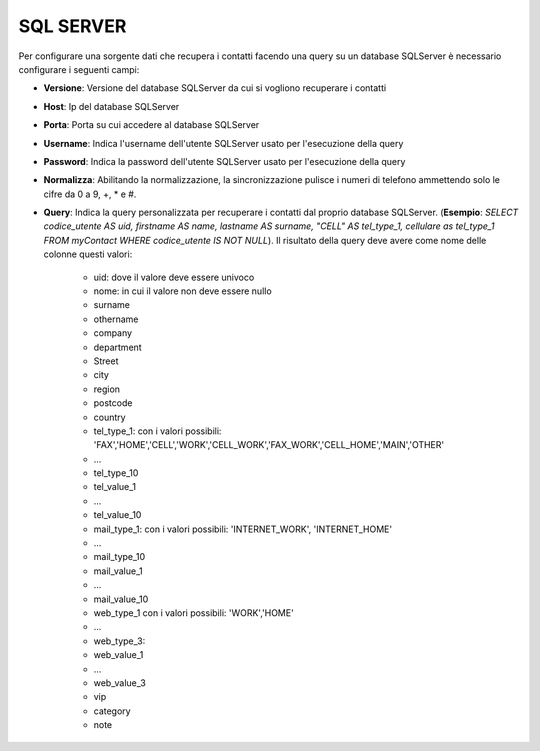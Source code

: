 =====================================
SQL SERVER
=====================================

Per configurare una sorgente dati che recupera i contatti facendo una query su un database SQLServer è necessario 
configurare i seguenti campi:

- **Versione**: Versione del database SQLServer da cui si vogliono recuperare i contatti

- **Host**: Ip del database SQLServer

- **Porta**: Porta su cui accedere al database SQLServer

- **Username**: Indica l'username dell'utente SQLServer usato per l'esecuzione della query

- **Password**: Indica la password dell'utente SQLServer usato per l'esecuzione della query

- **Normalizza**: Abilitando la normalizzazione, la sincronizzazione pulisce i numeri di telefono ammettendo solo le cifre da 0 a 9, +, * e #. 

- **Query**: Indica la query personalizzata per recuperare i contatti dal proprio database SQLServer. (**Esempio**: *SELECT codice_utente AS uid, firstname AS name, lastname AS surname, "CELL" AS tel_type_1, cellulare as tel_type_1 FROM myContact WHERE codice_utente IS NOT NULL*). Il risultato della query deve avere come nome delle colonne questi valori:
   
    - uid: dove il valore deve essere univoco
    - nome: in cui il valore non deve essere nullo
    - surname
    - othername
    - company
    - department
    - Street
    - city
    - region
    - postcode
    - country
    - tel_type_1: con i valori possibili: 'FAX','HOME','CELL','WORK','CELL_WORK','FAX_WORK','CELL_HOME','MAIN','OTHER'
    - ...
    - tel_type_10
    - tel_value_1
    - ...
    - tel_value_10
    - mail_type_1: con i valori possibili: 'INTERNET_WORK', 'INTERNET_HOME'
    - ...
    - mail_type_10
    - mail_value_1
    - ...
    - mail_value_10
    - web_type_1 con i valori possibili: 'WORK','HOME'
    - ...
    - web_type_3:
    - web_value_1
    - ...
    - web_value_3
    - vip
    - category
    - note

.. image:: /images/anagraficaClienti/SQLServer.png